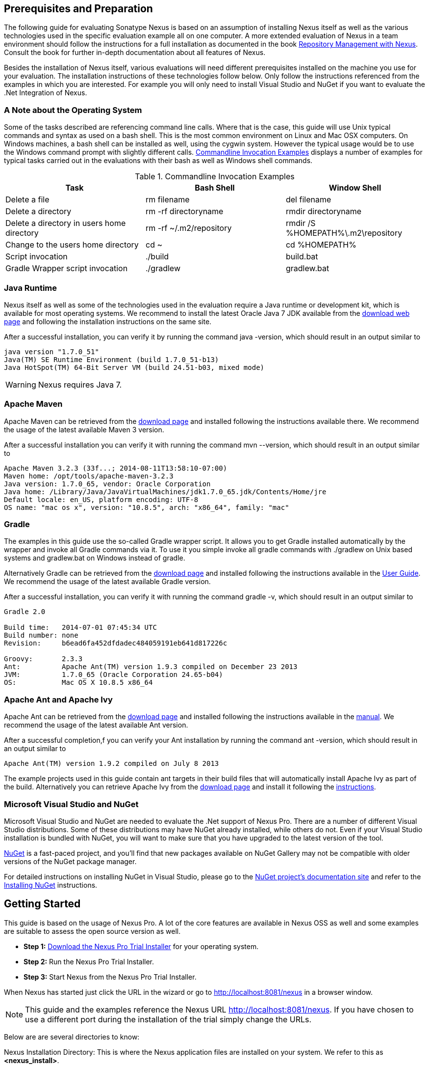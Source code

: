 == Prerequisites and Preparation

The following guide for evaluating Sonatype Nexus is based on an assumption
of installing Nexus itself as well as the various technologies used in
the specific evaluation example all on one computer. A more extended
evaluation of Nexus in a team environment should follow the
instructions for a full installation as documented in the book
http://links.sonatype.com/products/nexus/pro/docs[Repository
Management with Nexus]. Consult the book for further in-depth
documentation about all features of Nexus.

Besides the installation of Nexus itself, various evaluations will need
different prerequisites installed on the machine you use for your
evaluation. The installation instructions of these technologies follow
below. Only follow the instructions referenced from the examples in which 
you are interested. For example you will only need to install
Visual Studio and NuGet if you want to evaluate the .Net Integration
of Nexus.

=== A Note about the Operating System

Some of the tasks described are referencing command line calls. Where
that is the case, this guide will use Unix typical commands and syntax
as used on a bash shell. This is the most common environment on Linux
and Mac OSX computers. On Windows machines, a bash shell can be
installed as well, using the cygwin system. However the typical
usage would be to use the Windows command prompt with slightly different
calls. <<tbl-command-line>> displays a number of examples for typical
tasks carried out in the evaluations with their bash as well as
Windows shell commands.

[[tbl-command-line]]
.Commandline Invocation Examples
[options="header"]
|======================
|Task | Bash Shell | Window Shell 
| Delete a file          | +rm filename+                 | +del filename+
| Delete a directory | +rm -rf directoryname+  | +rmdir directoryname+
| Delete a directory in users home directory | +rm -rf
  ~/.m2/repository+  | +rmdir /S %HOMEPATH%\.m2\repository+
| Change to the users home directory | +cd ~+ | +cd %HOMEPATH%+
| Script invocation | +./build+ | +build.bat+
| Gradle Wrapper script invocation | +./gradlew+ | +gradlew.bat+
|======================

=== Java Runtime

Nexus itself as well as some of the technologies used in the
evaluation require a Java runtime or development kit, which is
available for most operating systems. We recommend to install the
latest Oracle Java 7 JDK available from the
http://www.oracle.com/technetwork/java/javase/downloads/index.html[download
web page] and following the installation instructions on the same site.

After a successful installation, you can verify it by running the
command +java -version+, which should result in an output similar to

----
java version "1.7.0_51"
Java(TM) SE Runtime Environment (build 1.7.0_51-b13)
Java HotSpot(TM) 64-Bit Server VM (build 24.51-b03, mixed mode)
----

WARNING: Nexus requires Java 7.

[[eval-prereq-maven]]
=== Apache Maven

Apache Maven can be retrieved from the
 http://maven.apache.org/download.html[download page] and installed
following the instructions available there. We recommend the usage of
the latest available Maven 3 version. 

After a successful installation you can verify it with running the
command +mvn --version+, which should result in an output similar to

----
Apache Maven 3.2.3 (33f...; 2014-08-11T13:58:10-07:00)
Maven home: /opt/tools/apache-maven-3.2.3
Java version: 1.7.0_65, vendor: Oracle Corporation
Java home: /Library/Java/JavaVirtualMachines/jdk1.7.0_65.jdk/Contents/Home/jre
Default locale: en_US, platform encoding: UTF-8
OS name: "mac os x", version: "10.8.5", arch: "x86_64", family: "mac"
----

[[eval-prereq-gradle]]
=== Gradle

The examples in this guide use the so-called Gradle wrapper script. It
allows you to get Gradle installed automatically by the wrapper and
invoke all Gradle commands via it. To use it you simple invoke all
gradle commands with +./gradlew+ on Unix based systems and
+gradlew.bat+ on Windows instead of +gradle+.

Alternatively Gradle can be retrieved from the
http://www.gradle.org/downloads[download page] and installed following
the instructions available in the
http://www.gradle.org/docs/current/userguide/installation.html[User
Guide]. We recommend the usage of the latest available Gradle version.

After a successful installation, you can verify it with running the
command +gradle -v+, which should result in an output similar to

----
Gradle 2.0

Build time:   2014-07-01 07:45:34 UTC
Build number: none
Revision:     b6ead6fa452dfdadec484059191eb641d817226c

Groovy:       2.3.3
Ant:          Apache Ant(TM) version 1.9.3 compiled on December 23 2013
JVM:          1.7.0_65 (Oracle Corporation 24.65-b04)
OS:           Mac OS X 10.8.5 x86_64
----

[[eval-prereq-antivy]]
=== Apache Ant and Apache Ivy

Apache Ant can be retrieved from the
http://ant.apache.org/bindownload.cgi[download page] and installed
following the instructions available in the
http://ant.apache.org/manual/index.html[manual]. We recommend the
usage of the latest available Ant version.

After a successful completion,f you can verify your Ant installation
by running the command +ant -version+, which should result in an
output similar to

----
Apache Ant(TM) version 1.9.2 compiled on July 8 2013
----

The example projects used in this guide contain ant targets in their build files
that will automatically install Apache Ivy as part of the
build. Alternatively you can retrieve Apache Ivy from the
http://ant.apache.org/ivy/download.cgi[download page] and install it following the
http://ant.apache.org/ivy/history/latest-milestone/install.html[instructions].

[[eval-prereq-nuget]]
=== Microsoft Visual Studio and NuGet

Microsoft Visual Studio and NuGet are needed to evaluate the .Net
support of Nexus Pro. There are a number of different Visual
Studio distributions.  Some of these distributions may have NuGet
already installed, while others do not.  Even if your Visual Studio
installation is bundled with NuGet, you will want to make sure that
you have upgraded to the latest version of the tool.

http://www.nuget.org/[NuGet] is a fast-paced project, and you'll find that
new packages available on NuGet Gallery may not be compatible with
older versions of the NuGet package manager.

For detailed instructions on installing NuGet in Visual Studio, please
go to the http://docs.nuget.org/[NuGet project's documentation site]
and refer to the
http://docs.nuget.org/docs/start-here/installing-nuget[Installing
NuGet] instructions.

[[eval-getting-started]]
== Getting Started

This guide is based on the usage of Nexus Pro. A lot of the
core features are available in Nexus OSS as well and some
examples are suitable to assess the open source version as well.

* *Step 1:*
   http://links.sonatype.com/products/nexus/pro/trial[Download
   the Nexus Pro Trial Installer] for your operating system.

* *Step 2:* Run the Nexus Pro Trial Installer.

* *Step 3:* Start Nexus from the Nexus Pro Trial Installer.

When Nexus has started just click the URL in the wizard or go
to http://localhost:8081/nexus[http://localhost:8081/nexus] in a
browser window.

NOTE: This guide and the examples reference the Nexus URL
http://localhost:8081/nexus. If you have chosen to use a different
port during the installation of the trial simply change the URLs.

Below are are several directories to know:

Nexus Installation Directory: This is where the Nexus application files are 
installed on your system. We refer to this as *<nexus_install>*.

Nexus Work Directory: This directory contains your specific Nexus instance
configuration files. We refer to this as *<nexus_work>*.

Nexus Eval Guide Directory: This directory contains supporting sample project
files and this document. We refer to this as *<nexus_eval>*.

NOTE: You can locate these directories by viewing the Nexus Control Panel.

In case something goes wrong and Nexus seems to be unavailable, you
can examine the following two log files to diagnose problems.

----
<nexus_work>/logs/nexus-launcher.log
<nexus_work>/logs/nexus.log
----

Nexus tries to listen on port 8081. If you have another application listening on
this port, Nexus will not be able to start. You can change the port Nexus 
listens on. Open this file

----
<nexus_install>/conf/nexus.properties 
----

Edit the line that looks like this:

----
application-port=8081
----

For example, to access Nexus on port 9090 instead, change the line to

----
application-port=9090
----

Save the file and restart Nexus.

=== Activating Your Nexus Trial

Once Nexus is started and you are accessing the user interface the
first time, you will see the trial activation form. Provide your full
name, email address, organization, and location and click on 'Submit
Activation Request'.

You will immediately receive an email from Sonatype with the subject
“Your Nexus Pro Trial License,” which contains your trial
license key. Paste this license key into the license field in the
Nexus Pro user interface. Click 'Activate' to activate your
14-day Nexus Pro trial. Once your trial is activated, you will
be presented with the Nexus user interface.

=== Logging Into Nexus as an Administrator

After activating your Nexus install, you can log into Nexus as an
administrator. Go to http://localhost:8081/nexus/ and
click on the Login button in the upper right-hand corner of the
interface. 

.Nexus User Interface with Login 
image::figs/web/eval-login.png[scale=40]

The default administrator username is +admin+ and password is
+admin123+.

The Nexus Pro Trial evaluation guide assumes that you are
logged in as an administrator.

=== Getting Started with Your Nexus Pro Evaluation

To make it easier to evaluate Nexus, we’ve created a set of projects
to demonstrate the features of Nexus OSS and Nexus Pro.
These example projects are bundled with the trial
installer for your convenience. 

In addition, they are available as the nexus-book-examples project on
GitHub at https://github.com/sonatype/nexus-book-examples for you to
download and inspect separately, if desired. The latest version of all
the examples is available as a zip archive at
https://github.com/sonatype/nexus-book-examples/archive/master.zip.

When you downloaded the trial distribution of Nexus Pro, your
server is also preconfigured to demonstrate important features.

The Nexus trial distribution contains the following customizations:

* Nexus has been preconfigured to download the search index from the 
  Central Repository.

* A Staging profile has been configured to demonstrate release
  management.

* Nexus proxies NuGet Gallery so that you can quickly evaluate support
  for .NET development.

[[eval-proxy-publish]]
== The Basics: Proxying and Publishing

[quote, Build Engineer, Financial Industry]
____
After a few weeks the importance of having a repository manager is so
obvious no one on my team can believe we used to develop software
without one.
____

If you are new to repository management, the first step is to evaluate
the two basic benefits of running a repository manager: proxying and
publishing. 

You can reap these benefits with any Java/JVM build system that
includes declarative dependency management and understands the Maven
repository format. In the following we are going to cover the details
for Apache Maven, Gradle and Apache Ant/Apache Ivy based builds. Build
tools like SBT, Leiningen, Gant/Grails and others can be configured to
do the same and get access to the same benefits.



[[eval-proxy]]
=== Proxying Components

If you use a dependency in your software, your build downloads
components from a remote repository, such as the
http://search.maven.org[Central Repository] and others. Your systems
depend on these components. If one of these critical remote
repositories becomes unavailable, your productivity can grind to a
halt.

This is where Nexus can help. Nexus is preconfigured to proxy the
Central Repository, and other remote repositories can be easily
added. Once set up, Nexus maintains a local cache of the needed
components from the remote repositories for you. Your build is more
reliable when all the components you require are cached by Nexus. It is
providing you with dramatic efficiency and speed improvements across
your entire development effort.

*In this example, you will...*

* Configure your build to download components from Nexus.

* Pre-cache dependencies and build components with an initial build.

* Note organization-wide improvements in build reliability.

*Let's get started using the provided scripts:*

The eval bundle includes an installation of Apache Maven as well
scripts that isolate your evaluation from the rest of your system and
make it extremely easy for you to follow. The Gradle examples use a
wrapper script to allow you to simply follow the example. To follow
the Ant/Ivy examples you will have to install Apache Ant as explained
in <<eval-prereq-antivy>>.

. Go to the Nexus evaluation guide directory you configured during the
  Nexus Pro install, which is named evalguide by default and
  can be found in your users home directory, and run the command:
+
----
$ cd maven
$ ./build -f simple-project/pom.xml clean install
----
+
To use Apache Maven or if you want to try Gradle use
+
---- 
$ cd gradle/simple-project
$ ./gradlew build
----
+ 
With Apache Ant and Ivy you can run
+
----
$ cd ant-ivy/simple-project
$ ant jar
----


. As the project builds, you will notice that all components are downloaded
from your local Nexus instance installed with requests from Apache
Maven:
+
----
Downloading: http://localhost:8081/nexus/content/groups/public/org
  /apache/maven/plugins/maven-clean-plugin/2.5/maven-clean-plugin-2.5.pom
Downloaded: http://localhost:8081/nexus/content/groups/public/org
  /apache/maven/plugins/maven-clean-plugin/2.5/maven-clean-plugin-2.5.pom 
  (4 KB at 1.3 KB/sec)
...
----
+ 
Here are examples from Gradle:
+
----
Download http://localhost:8081/nexus/content/groups/public/org/
  codehaus/jackson/jackson-core-asl/1.8.0/jackson-core-asl-1.8.0.jar
Download http://localhost:8081/nexus/content/groups/public/org/
  codehaus/jackson/jackson-mapper-asl/1.8.0/jackson-mapper-asl-1.8.0.jar
Download http://localhost:8081/nexus/content/groups/public/com/
  google/sitebricks/sitebricks-converter/0.8.5/sitebricks-converter-0.8.5.jar
...
----
+
Here are examples from Apache Ivy:
+
----
[ivy:retrieve] downloading http://localhost:8081/nexus/content/
  groups/public/asm/asm-commons/3.2/asm-commons-3.2.jar ...
[ivy:retrieve] .. (32kB)
[ivy:retrieve] .. (0kB)
[ivy:retrieve] 	[SUCCESSFUL ] asm#asm-commons;3.2!asm-commons.jar (313ms)
...
----



. After the build has successfully completed, delete the local Maven
  repository cache in the eval guide directory and rerun the build as before
+
----
$ cd maven
$ rm -rf repository
----
+ 
Delete the Gradle cache with 
+
----
$ rm -rf ~/.gradle
----
+
Delete the Ivy cache with
+
----
$ ant clean-cache clean
----

. Notice how the downloads are occurring much faster. The components
  are no longer retrieved from the remote repositories before being
  served by Nexus, but they are supplied straight from the proxy
  repository cache in Nexus.

. To verify that components are being cached in Nexus, open the
  Repositories panel by clicking on 'Repositories' in the left-hand
  Nexus menu. Once the list of repositories is displayed, select
  Central. Click on the 'Browse Storage'  tab and observe the tree of
  components downloaded and successfully cached in Nexus.

*Alternatively using your own Apache Maven setup:*

. Ensure that Apache Maven is installed as a prerequisite as
  documented in <<eval-prereq-maven>>.

. Go to the Nexus evaluation guide directory you configured during the
  Nexus Pro install and configure Maven to access Nexus
  with the provided 'settings.xml'. Ensure to back up any existing
  settings file and adapt the port in the mirror url, if you have
  chosen to use a different port than 8081 in the Nexus trial installer.
+
----
$ cp maven/settings/settings.xml ~/.m2/
----

. Optionally, if you do not want to use the default local repository location of
  Maven in `~/.m2/repository`, change the localRepository settings in
  the settings.xml file to an absolute path.

.  Build the simple-project, and observe the downloads from the Nexus 
repository.
+
----
$ cd maven/simple-project/
$ mvn clean install
----

. After the build has successfully completed, delete the local Maven
  repository cache and rerun the build. Notice the improved build 
  performance and the cached components in Nexus. 
+
----
$ rm -rf ~/.m2/repository
----


.Conclusion
****
Your builds will be faster and more reliable now that you are caching
components in Nexus and retrieving them from there. Once Nexus has
cached a component locally, there is no need to make another
roundtrip to the remote repository server. The caching benefits all
tools configured to access Nexus.
****

=== Publishing Components

Nexus makes it easier to share components internally. How do you
distribute and deploy your own applications? Without Nexus, internal
code is often distributed and deployed using an SCM, a shared file
system, or some other inefficient method for sharing binary components.

With Nexus you create hosted repositories, giving you a place to
upload your own components to Nexus. You can then feed your components
back into the same repositories referenced by all developers in your
organization.

*In this example, you will...*

* Publish a component to Nexus.

* Watch another project download this component as a dependency from Nexus.

*Let's get started using the provided scripts:*

. Follow the proxying evaluation example from <<eval-proxy>>.

. Go to the Nexus evaluation guide directory and publish the
simple-project to Nexus with the Maven wrapper script.
+
----
$ cd maven
$ ./build -f simple-project/pom.xml clean deploy
----
+
With your own Maven installation you can use 
+
----
$ cd maven/simple-project/
$ mvn clean deploy
----
+ 
To deploy the project with Gradle, you can run the commands 
+
----
$ cd gradle/simple-project
$ ./gradlew upload
----
+ 
The equivalent Ant invocation is
+
----
$ cd ant-ivy/simple-project
$ ant deploy
----


. The simple-project has been preconfigured to publish its build
  output in the form of a JAR component to your local instance of
  Nexus Pro.

. Observe how the build tools log the deployment to Nexus, e.g., Maven
+
----
Uploading: http://localhost:8081/nexus/content/repositories/snapshots/
  org/sonatype/nexus/examples/simple-project/1.0.0-SNAPSHOT/
  simple-project-1.0.0-20130311.231302-1.jar
Uploaded: http://localhost:8081/nexus/content/repositories/snapshots/
  org/sonatype/nexus/examples/simple-project/1.0.0-SNAPSHOT/
  simple-project-1.0.0-20130311.231302-1.jar (3 KB at 38.2 KB/sec)
----
+
Gradle
+
----
Uploading:
org/sonatype/nexus/examples/simple-project/1.0-SNAPSHOT/
  simple-project-1.0-20130306.173412-1.jar 
to repository remote at
http://localhost:8081/nexus/content/repositories/snapshots
----
+ 
or Ivy
+
----
[ivy:publish] :: publishing :: org.sonatype.nexus.examples#simple-project
[ivy:publish] 	published simple-project to http://localhost:8081
  /nexus/content/repositories/snapshots/org/sonatype/nexus/examples/
  simple-project/1.0-SNAPSHOT/simple-project-1.0-SNAPSHOT.jar
----

. To verify that the simple-project component was deployed to Nexus,
  click on Repositories and then select the Snapshots
  repository. Select the +Browse Storage+ tab as shown in this
  illustration.
+
.Successfully Deployed Components in the Snapshots Repository
image::figs/web/eval-publish.png[scale=50]


. Once this component has been published, return to the evaluation
  sample projects directory and run a build of another-project:
+
----
$ cd maven
$ build -f another-project/pom.xml clean install
----
+
With your own Maven installation you can use 
+
----
$ cd maven/another-project
$ mvn clean install
----
+ 
To build the second project with Gradle, simply use
+
----
$ cd gradle/another-project
$ ./gradlew build
----
+
Perform the same action with Ant using
+
----
$ cd ant-ivy/another-project
$ ant jar
----



. This second project has a dependency on the first
  project declared in the Maven pom.xml with
+
----
<dependency>
  <groupId>org.sonatype.nexus.examples</groupId>
  <artifactId>simple-project</artifactId>
  <version>1.0.0-SNAPSHOT</version>
</dependency>
----
+
and in the Gradle build.gradle file as 
+
----
dependencies {
    compile "org.sonatype.nexus.examples:simple-project:1.0.0-SNAPSHOT"
} 
----
+
Ivy declares the dependency in ivy.xml and it looks like this
+
----
<dependencies>
  <dependency org="org.sonatype.nexus.examples" name="simple-project"
      rev="1.0.0-SNAPSHOT"/>
</dependencies>
----
+
During the build, it is relying on Nexus when it attempts to retrieve
  the component from simple-project.

Now that you are sharing components of your projects internally, you
do not need to build each other's software projects anymore. You can
focus on writing the code for your own components and the integration
of all components to create a larger software component. In fact, it
does not even matter which build tool created the component, since
the Maven repository format is understood by all of them.

.Conclusion
**** 
Sonatype Nexus OSS and Pro/Pro+ can serve as an important
tool for collaboration between different developers and different
development groups. It removes the need to store binaries in source
control or shared filesystems and makes collaboration more efficient.
****

== Governance 

=== Identify Insecure OSS Components In Nexus

The Repository Health Check in Nexus Pro turns your
repository manager into the first line of defence against security
vulnerabilities. Nexus Pro scans components and finds cached
components with known vulnerabilities from the Common Vulnerabilities
and Exposures (CVE) database. You can get an immediate view of your
exposure from the Repository Health Check summary report with
vulnerabilities grouped by severity according to the Common Vulnerability
Scoring System (CVSS).

As your developers download components, they may be unwittingly
downloading components with critical security vulnerabilities that
might expose your applications to known exploits. According to a joint
study by Aspect Security and Sonatype released in 2012, Global 500
corporations downloaded 2.8 million flawed components in one
year. Nexus becomes an effective way to discover flawed components in
your repositories allowing you to avoid falling victim to known exploits.

.Repository Heath Check Summary
image::figs/web/eval-rhc-overview.png[scale=50]

*In this example, you will...*

* Start an analysis of all components proxied from the Central
  Repository.

* Inspect the number of security vulnerabilities found.

*Let's get started*

. Follow the proxying examples in <<eval-proxy-publish>> to seed the
  Central proxy repository of your Nexus instance. These examples
  include several components with security vulnerabilities and license
  issues as dependencies.

. Once your Nexus instance has cached the components, open the Nexus
interface, log in as administrator and click on the green Analyze
button next to your Central proxy repository.

. After the completion of the analysis, the button will change into an
  indicator of the number of security and license issues found.

. Hover your mouse over the indicator and Nexus will show you a
summary report detailing the number and type of security
vulnerabilities present in you repository.

. Optionally, build some of your own applications to get further
  components proxied and see if additional security issues appear.


.Security Vulnerability Summary Display from Repository Health Check
image::figs/web/eval-security.png[scale=60]

Nexus Pro users gain access to further details about all the
components with security vulnerabilities, including their repository
coordinates to uniquely identify the component as well as links to the
vulnerability database records for further details.

.Conclusion
****
The Repository Heath Check of Nexus allows you to get an understanding
 of all the security vulnerabilities affecting the components you have
 proxied into your environment and which might potentially be part of
 the software you are creating, distributing, and deploying in
 production environments.
****

=== Track Your Exposure To OSS Licenses

With Open Source Software (OSS) component usage as the de facto
standard for enterprise application development, the importance of
tracking and identifying your exposure to OSS licenses is an essential
part of the software development life cycle. Organizations need tools
that let them govern, track, and manage the adoption of open source
projects and the evaluation of the licenses and obligations that are
part of OSS development and OSS component usage.

With Nexus Pro’s Repository Health Check, your repository
becomes more than just a place to store binary components. It becomes
a tool to implement policies and govern the open source licenses used
in development to create your applications.


*In this example, you will...*

* Start an analysis of all components proxied from the Central.
  Repository

* Inspect the number of license issues found.

*Let's get started*

. Follow the proxying examples in <<eval-proxy-publish>> to seed the Central
  proxy repository of your Nexus instance. These examples include
  several components with security vulnerabilities and license issues
  as dependencies.

. Once your Nexus instance has cached the components, log in to the
Nexus interface as administrator and click on the green Analyze button
next to your Central proxy repository in the 'Repositories' list.

. After the completion of the analysis, the button will change into an
  indicator of the number of security and license issues found.

. Hover your mouse over the indicator and Nexus will show you a
summary report detailing the number and type of license issues of
components present in you repository.

. Optionally, build some of your own applications to get further
  components proxied and see if additional license issues appear.

.License Analysis Summary Display from Repository Health Check 
image::figs/web/eval-license.png[scale=50]

Nexus OSS and the trial version show the summary information
found by the analysis.

Nexus Pro customers can access a detailed report to identify
specific components with known security vulnerabilities or
unacceptable licenses. The component lists can be sorted by OSS
license or security vulnerabilities, and Nexus Pro provides
specific information about licenses and security vulnerabilities. A
detailed walkthrough of this report is available on the
http://www.sonatype.com/Products/Nexus-Professional/Features/Repository-Health-Check[Sonatype
website].

.Repository Health Check Details with License Issues List
image::figs/web/eval-rhc-detail.png[scale=50]


.Conclusion
****
OSS License compliance and security assessments are not something you
 do when you have the time. It is something that should be a part of
 your everyday development cycle, as it is with Nexus Pro’s Repository
 Health Check.
****
== Process Improvements

=== Grouping Repositories

Once you have established Nexus and set up your build, provisioning
system, and other tools to connect to Nexus, you can take advantage of
Nexus repository groups. The best practice to expose Nexus is to get
users to connect to the Public Repositories group as configured in the
settings.xml as documented in <<eval-proxy>>.

When all clients are connecting to Nexus via a group, you can easily
provide additional repository content to all users by adding new
repositories to the group.

For example, imagine a group in your organization is starting to use
components provided by the JBoss release repository available at
https://repository.jboss.org/nexus/content/repositories/releases/. The
developers are already accessing Nexus via the public group. All you
have to do is to create a new proxy repository for the JBoss release
repository and add it to the public group and all developers, continuous 
integration (CI) servers and other tools will have access to the 
additional components.

To add the Grails repositories, proxy them and add them to the group. 
The same approach applies to proxy https://clojars.org/[Clojars] or 
other repository of a business partner or suppier who is protected
 by user credentials.

Another advantage of groups is that you can mix release and snapshot
repositories and easily expose all the components via one easy access
point.

Besides using the default public group, you can create additional
groups that expose other contexts. An example would be to create a
group for all staged releases allowing a limited number of users
access to your release components as part of the release process.


.Conclusion
**** 
Using groups allows you to expose multiple repositories, mix snapshot
and release components and easily administrate it all on the Nexus
server. This allows you to provide further components to your
developers or other users, without requiring a change on these client
system, tremendously simplifying the administration effort.
****

=== Staging a Release with Nexus

When was the last time you did a software release to a production
system? Did it involve a QA sign-off? What was the process you used to
redeploy, if QA found a problem at the last minute? Developers often
find themselves limited by the amount of time it takes to respond and
create incremental builds during a release.

The Nexus Staging Suite changes this by providing workflow support for
binary software components. If you need to create a release component
and deploy it to a hosted repository, you can use the Staging Suite to
post a release, which can be tested, promoted, or discarded, before it
is committed to a release repository.

*In this example, you will...*

* Configure a project to publish its build output component to Nexus.

* Deploy a release and view the deployed component in a temporary
  staging repository.

* Promote or discard the contents of this temporary staging repository.

*Let's get started using the provided scripts:*

. This example assumes that you have successfully deployed the
  simple-project as documented in <<eval-proxy>>. 

. Inspect the preconfigured 'Example Release Profile' staging profile
by selecting it from the list available after selecting 'Staging
Profiles' in the the 'Build Promotion' menu in the left-hand
navigation.

. Notice that the version of the simple-project in the pom.xml ends
with -SNAPSHOT. This means that it is in development.

. Change the version of the simple project to release version by
removing the -SNAPSHOT in a text editor or run the command
+
----
$ ./build -f simple-project/pom.xml versions:set -DnewVersion=1.0.0
----

. Publish the release to the Nexus Staging suite with
+
----
$ ./build -f simple-project/pom.xml clean deploy
----

. To view the staging repository, click on 'Staging Repositories' in
  the 'Build Promotion' menu and you should see a single staging
  repository as shown in this illustration.

. Click on 'Close' to close the repository and make it available via
  the public group.

. Experiment with Staging, at this point you can:

.. Click on 'Drop' to discard the contents of the repository and be able to 
   stage another release.

.. Click on 'Release' to publish the contents of the repository to the
   release repository.

. Once you release the staging repository, you will be able to find
the release components in the 'Releases' hosted repository.

.Closing a Staging Repository in the Nexus User Interface
image::figs/web/eval-staging.png[scale=50]

The individual transactions triggered by closing, dropping, promoting,
or releasing a staging repository can be enriched with email
notifications as well as staging rule inspections of the components.

*Alternatively using your own Apache Maven setup:*

. Follow the steps described above with the modification of setting
the new version with 
+
----
$ cd maven/simple-project
$ mvn versions:set -DnewVersion=1.0.0
----

. And publishing to the Nexus Staging suite with 
+
----
$ mvn clean deploy
----

.Conclusion
**** 
Staging gives you a standard interface for controlling and managing
 releases. A collection of related release components can be staged for
 qualification and testing as a single atomic unit. These staged
 release repositories can be discarded or released pending testing and
 evaluation.
****


=== Hosting Project Web Sites

Nexus can be used as a publishing
destination for project websites. You don’t have to worry about
configuring another web server or configuring your builds to
distribute the project site using a different protocol. Simply point
your Maven project at Nexus and deploy the project site.

With Nexus as a project’s site hosting solution, there’s
no need to ask IT to provision extra web servers just to host project
documentation. Keep your development infrastructure consolidated and
deploy project sites to the same server that serves your project’s
components.

You can use this feature internally, but it is even better suited if
you are providing an API or components for integration. You can host
full project websites with JavaDoc and any other desired
documentation right with the components you provide to your partners
and customers.

*In this example, you will...*

* Create a Hosted repository with the Maven Site provider.

* Configure your project to publish a website to Nexus Pro.

*Let's get started using the provided scripts:*

. Create a hosted repository with the 'Site' format and a 'Repository
ID' called 'site' ->
http://www.sonatype.com/books/nexus-book/reference/_creating_a_site_repository.html[Read
more...]

. Deploy the simple-project component and site to Nexus:
+
----
$ ./build -f simple-project/pom.xml clean deploy site-deploy
----

. Browse the generate site on Nexus at http://localhost:8081/nexus/content/sites/site/


. Optionally, configure your own Maven project to deploy a site to Nexus -> http://www.sonatype.com/books/nexus-book/reference/_configuring_maven_for_site_deployment.html[Read more...]

. Publish it to Nexus -> http://www.sonatype.com/books/nexus-book/reference/_publishing_a_maven_site_to_nexus.html[Read more...]

*Alternatively using your own Apache Maven setup:*

. Follow the steps described above with the modification of deploying
the site with 
+
----
$ cd maven/simple-project
$ mvn clean deploy site-deploy
----


.Conclusion
****
If your projects need to publish HTML reports or a project web site,
 Nexus provides a consolidated target for publishing project-related
 content.
****

=== Process and Security Improvements with Maven Settings Management and User Token

The Maven +settings.xml+ file plays a key role for retrieving as well as
deploying components to Nexus. It contains <server> sections that
typically contain the username and password for accessing Nexus in
clear text. Especially with single sign-on (SSO) solutions used for
Nexus authentication, this is not desirable. In addition, security
policies often mean that the file regularly needs to be updated.

The User Token feature of Nexus Pro allows you to replace the
SSO username and password with Nexus-specific tokens that are
autogenerated and managed by Nexus.

Furthermore, the Nexus Maven Settings Management allows you to manage
Maven Settings. Once you have developed a Maven Settings template,
developers can connect to Nexus Pro using the Nexus
M2Settings Maven plugin that will take responsibility for downloading
a Maven Settings file from Nexus and replacing the existing Maven
Settings on a local workstation. It can be configured to automatically
place your user tokens in the settings.xml file.

*In this example, you will...*

* Explore the configuration of a Maven Settings template in Nexus Pro.

* Activate and access your user token.

*Let's get started*

. Log into Nexus as administor and access the 'Maven Settings'
  administration via the item in the 'Enterprise' menu.

. Press the 'Add' button, provide a name and edit the new settings file.

. Add the server section:
+
----
<servers>
    <server>
      <id>nexus</id>
      <!-- User-token: $[userToken] -->
      <username>$[userToken.nameCode]</username>
      <password>$[userToken.passCode]</password>
    </server>
  </servers>
----

. Read more about potential configuration and usage in 
http://www.sonatype.com/books/nexus-book/reference/settings-sect-install.html[Manage Maven Settings Templates]

. Downloading the settings template requires Nexus running via HTTPS
and can then be performed with the command below and following the prompts:
+
----
mvn org.sonatype.plugins:nexus-m2settings-maven-plugin:1.6.2:download -Dsecure=false
----
+ 


. Note that the 'secure' option is set to 'false' for your
evaluation. The plugin would otherwise abort for using the insecure
HTTP protocol once you provide your evaluation Nexus url of
+http://localhost:8081/nexus+. For a production usage, we recommend
using the secure HTTPS protocol for your Nexus deployments.

. Find out more about the usage in Download Settings from Nexus ->
http://www.sonatype.com/books/nexus-book/reference/settings-sect-downloading.html[Read
more...]

. Activate User Token in the configuration in the 'Security' menu 'User
Token' administration by checking the 'Enabled' box and pressing the 'Save'
button.

. Access your 'User Profile' in the drop-down of your user name in the
top right-hand corner of the Nexus user interface.

. Use the drop-down in the 'Profile' panel to access 'User Token'.

. In the 'User Token' screen, press 'Access User Token', provide your
username and password again, and inspect the tokens in the pop-up dialog.

.Conclusion
****
The distribution of +settings.xml+ is a crucial part of the rollout of
Nexus usage. With the help of the the Nexus M2Settings Maven Plugin and the
server side settings template, it is possible to automate initial
distribution as well as updates to the used +settings.xml+ files. The
User Token feature allows you to avoid having SSO credentials exposed
in your file system at all.
****


[[eval-nuget-proxy]]
== .NET Integration 

=== Consume .NET Components from NuGet Gallery

The NuGet project provides a package and dependency management
solution for .NET developers. It is integrated directly into Visual
Studio and makes it easy to add, remove and update libraries and tools
in Visual Studio and on the command line for projects that use
the .NET Framework. Nexus can act as a proxy between your developer’s
Visual Studio instances and the public NuGet Gallery.

When you configure Nexus Pro to act as a proxy for NuGet
Gallery you gain a more reliable build that depends on locally cached
copies of the components on which you depend. If NuGet Gallery has
availability problems, your developers can continue to be
productive. Caching components locally will also result in a faster
response for developers downloading .NET dependencies.

*In this example, you will...*

* Configure your Visual Studio instance to download NuGet packages
  from your local Nexus server.

* Consume components from NuGet Gallery via Nexus.

*Let's get started*

Your Nexus Pro Trial instance has been preconfigured with the
following NuGet repositories:

* A Proxy Repository for NuGet Gallery

* A Hosted Repository for your internal .NET components

* A Group which combines both the NuGet Gallery Proxy and the Hosted
  NuGet Repository

.NuGet Repositories in Repository List Accessed Using the List Filter Feature
image::figs/web/eval-nuget.png[scale=50]


To consume .NET components from Nexus you will need to
install the NuGet feature in Visual Studio as referenced in
<<eval-prereq-nuget>> and configure it appropriately:

. Open Nexus Pro, click on 'Repositories' in the left-hand
   navigation menu and locate the 'NuGet Group' repository group. This
   is the aggregating group from which Visual Studio should download
   packages. Click on this repository group in the list of
   repositories.

. Select the NuGet tab below the list of repositories with the NuGet
    Group selected and copy the URL in the 'Package Source' field to
    your clipboard. The
    value should be
    +http://localhost:8081/nexus/service/local/nuget/nuget-group/+.

. Now in Visual Studio, right-click on a Visual Studio project and
select 'Add Library Reference'.

. In the 'Add Library Package Reference', click on the 'Settings'
button in the lower left-hand corner.

. This will bring up an 'Options' button.   Remove the initial NuGet
repository location and replace it with a reference to your Nexus
instance.  Clicking 'Add' to add the reference to your Nexus instance.  

. Click 'OK' to return to the 'Add Library Package Reference'
dialog.

. Select the 'Online' item in the left-hand side of the dialog. At this
point Visual Studio will interrogate your Nexus instance for a list of
NuGet packages.

. You can now locate the package you need and install it.  

. To verify that the NuGet package components are being served from
Nexus you can return to the Nexus web interface and browse the local
storage of your NuGet proxy repository.
 
NOTE: Watch http://www.youtube.com/v/HXksSdhoqbA?version=3[this video]
of the steps being performed in Visual Studio.

The above instructions were created using Visual Studio 10 Web
Developer Express. Your configuration steps may vary if you are using
a different version of Visual Studio. 

.Conclusion
****
When your developers are consuming OSS .NET components through a Nexus
proxy of NuGet gallery your builds will become more stable and
reliable over time. Every component will be downloaded to Nexus
only once, and every following download will enjoy the performance and
reliability of a local download from the Nexus cache.
****

=== Publish and Share .NET Components with NuGet

Nexus can improve collaboration and control, while
increasing the speed of .NET development. NuGet defines a packaging 
standard that organizations can use to share components.

If your organization needs to share .NET components, you can publish
these components to a hosted NuGet repository on Nexus.
This makes it easy for projects within your organization
to start publishing and consuming NuGet packages using Nexus as a
central hub for collaboration.

Once NuGet packages are published to your Nexus instance
they are automatically added to the NuGet repository group, making your
internal packages as easy to consume as packages from NuGet
Gallery.

*In this example, you will...*

* Publish NuGet packages to a Hosted NuGet repository.

* Distribute custom .NET components using Nexus.

*Let's get started:*

. Follow the example from <<eval-nuget-proxy>> to set up proxying of
NuGet packages from Nexus.

. Activate the NuGet API Security Realm ->
  http://books.sonatype.com/nexus-book/reference/configxn-sect-customizing-server.html#_security_settings[Read
  more...]

. Create a NuGet Package in Visual Studio. Creating a package for deployment 
can be done with the pack command of the nuget command line tool or 
within Visual Studio. Detailed documentation can be found on 
the http://docs.nuget.org/[NuGet website].

. Publish a NuGet Package to Nexus -> http://books.sonatype.com/nexus-book/reference/nuget-deploying_packages_to_nuget_hosted_repositories.html[Read more...]


.Conclusion
****
Once NuGet packages are published to your Nexus instance and are
 available via a NuGet repository group, your internal packages will
 be as easy to consume as packages from NuGet Gallery. 

This will greatly improve sharing of components and reuse of
 development efforts across your teams and allow you to modularize
 your software.
****

=== Security

==== Integration with Enterprise LDAP Solutions

Organizations with large, distributed development teams often have a
variety of authentication mechanisms, from multiple LDAP servers with
multiple User and Group mappings, to companies with development teams
that have been merged during an acquisition. Nexus Pro’s
Enterprise LDAP support was designed to meet the most complex security
requirements and give Nexus administrators the power and flexibility
to adapt to any situation.

Nexus Pro offers LDAP support features for enterprise LDAP
deployments including detailed configuration of cache parameters,
support for multiple LDAP servers and backup mirrors, the ability to
test user logins, support for common user/group mapping templates, and
the ability to support more than one schema across multiple servers.

*Let's get started*

Read more about 
http://www.sonatype.com/books/nexus-book/reference/ldap-sect-enterprise.html[configuring
Enterprise LDAP] to learn about the following: 

* Configuring LDAP caching and timeout.

* Configuring and testing LDAP failover.

* Using LDAP user and group mapping templates for Active Directory,
POSIX with dynamic or static groups or generic LDAP configuration.

With Enterprise LDAP support in Nexus Pro, you can do the following: 

* Cache LDAP authentication information.

* Use multiple LDAP servers, each with different User and Group
  mappings.

* Use LDAP servers with multiple backup instances and test the ability
  of Nexus to failover in the case of an outage.

* Augment the roles from LDAP with Nexus specific privileges.

.Conclusion
**** 
When you need LDAP integration, you will benefit from using Nexus Pro.
 Nexus Pro can support the largest development
 efforts, with some of the most complex LDAP configurations, including
 multiple servers and support for geographic failover and does so in
 production with many users every day.
****

==== Integration with Atlassian Crowd

If your organization uses Atlassian Crowd, Nexus Pro can
delegate authentication and access control to a Crowd server by mapping
Crowd groups to Nexus roles.

*Let's get started*

. Configure the Crowd Plugin -> http://www.sonatype.com/books/nexus-book/reference/crowd.html#crowd-sect-config[Read more...]

. Map Crowd Groups to Nexus Roles -> http://www.sonatype.com/books/nexus-book/reference/crowd.html#crowd-sect-mapping[Read more...]

. Add the Crowd Authentication Realm -> http://www.sonatype.com/books/nexus-book/reference/crowd.html#crowd-sect-realm[Read more...]

.Conclusion
**** 
If you’ve consolidated authentication and access control using
 Atlassian Crowd, take the time to integrate your repository manager
 with it as well. Nexus Pro’s support for Crowd makes this
 easy.
****

=== Enterprise Deployments 

==== Scaling Nexus Deployments for Distributed Development

Avoid downtime by deploying Nexus in a highly available configuration!
With the Nexus Pro feature Smart Proxy, two distributed teams
can work with local instances of Nexus that will inform each other of
new components as they are published. Smart Proxy is an enhanced proxy
setup with push notifications and potential prefetching of
components. It allows you to keep proxy repositories on multiple
Nexus servers in sync without sacrificing performance.

A team in New York can use a Nexus instance in New York and a team in
Sydney can use an instance in Australia. If a component has been
deployed, deleted, or changed, the source repository notifies the
proxy. Both teams are assured that Nexus will never serve stale
content. This simple mechanism makes it possible to build complex
distributed networks of Nexus instances relying on this
publish/subscribe approach.

*In this example, you will...*

* Setup two instances of Nexus Pro.

* Configure one instance to proxy the hosted instances of the other
  instance.

* Configure the proxying instance to subscribe to Smart Proxy events.

*Let's get started*

. Enable Smart Proxy publishing -> http://www.sonatype.com/books/nexus-book/reference/smartproxy-enabling_smart_proxy_publishing.html[Read more...]

. Establish trust between Nexus instances -> http://www.sonatype.com/books/nexus-book/reference/smartproxy-establishing_trust.html[Read more...]

. Configure Smart Proxy for specific repositories -> http://www.sonatype.com/books/nexus-book/reference/smartproxy-repository_specific_smart_proxy_configuration.html[Read more...]

.Conclusion
**** 
With Smart Proxy, two or more distributed instances of Nexus can stay
 up to date with the latest published components. If you have
 distributed development teams, Smart Proxy will allow both teams to
 access a high-performance proxy that is guaranteed to be up to date.
****

